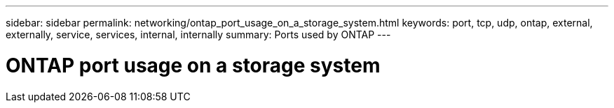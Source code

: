 ---
sidebar: sidebar
permalink: networking/ontap_port_usage_on_a_storage_system.html
keywords: port, tcp, udp, ontap, external, externally, service, services, internal, internally
summary: Ports used by ONTAP
---

= ONTAP port usage on a storage system
:hardbreaks:
:nofooter:
:icons: font
:linkattrs:
:imagesdir: ./media/

//
// Created with NDAC Version 2.0 (August 17, 2020)
// restructured: March 2021
//
